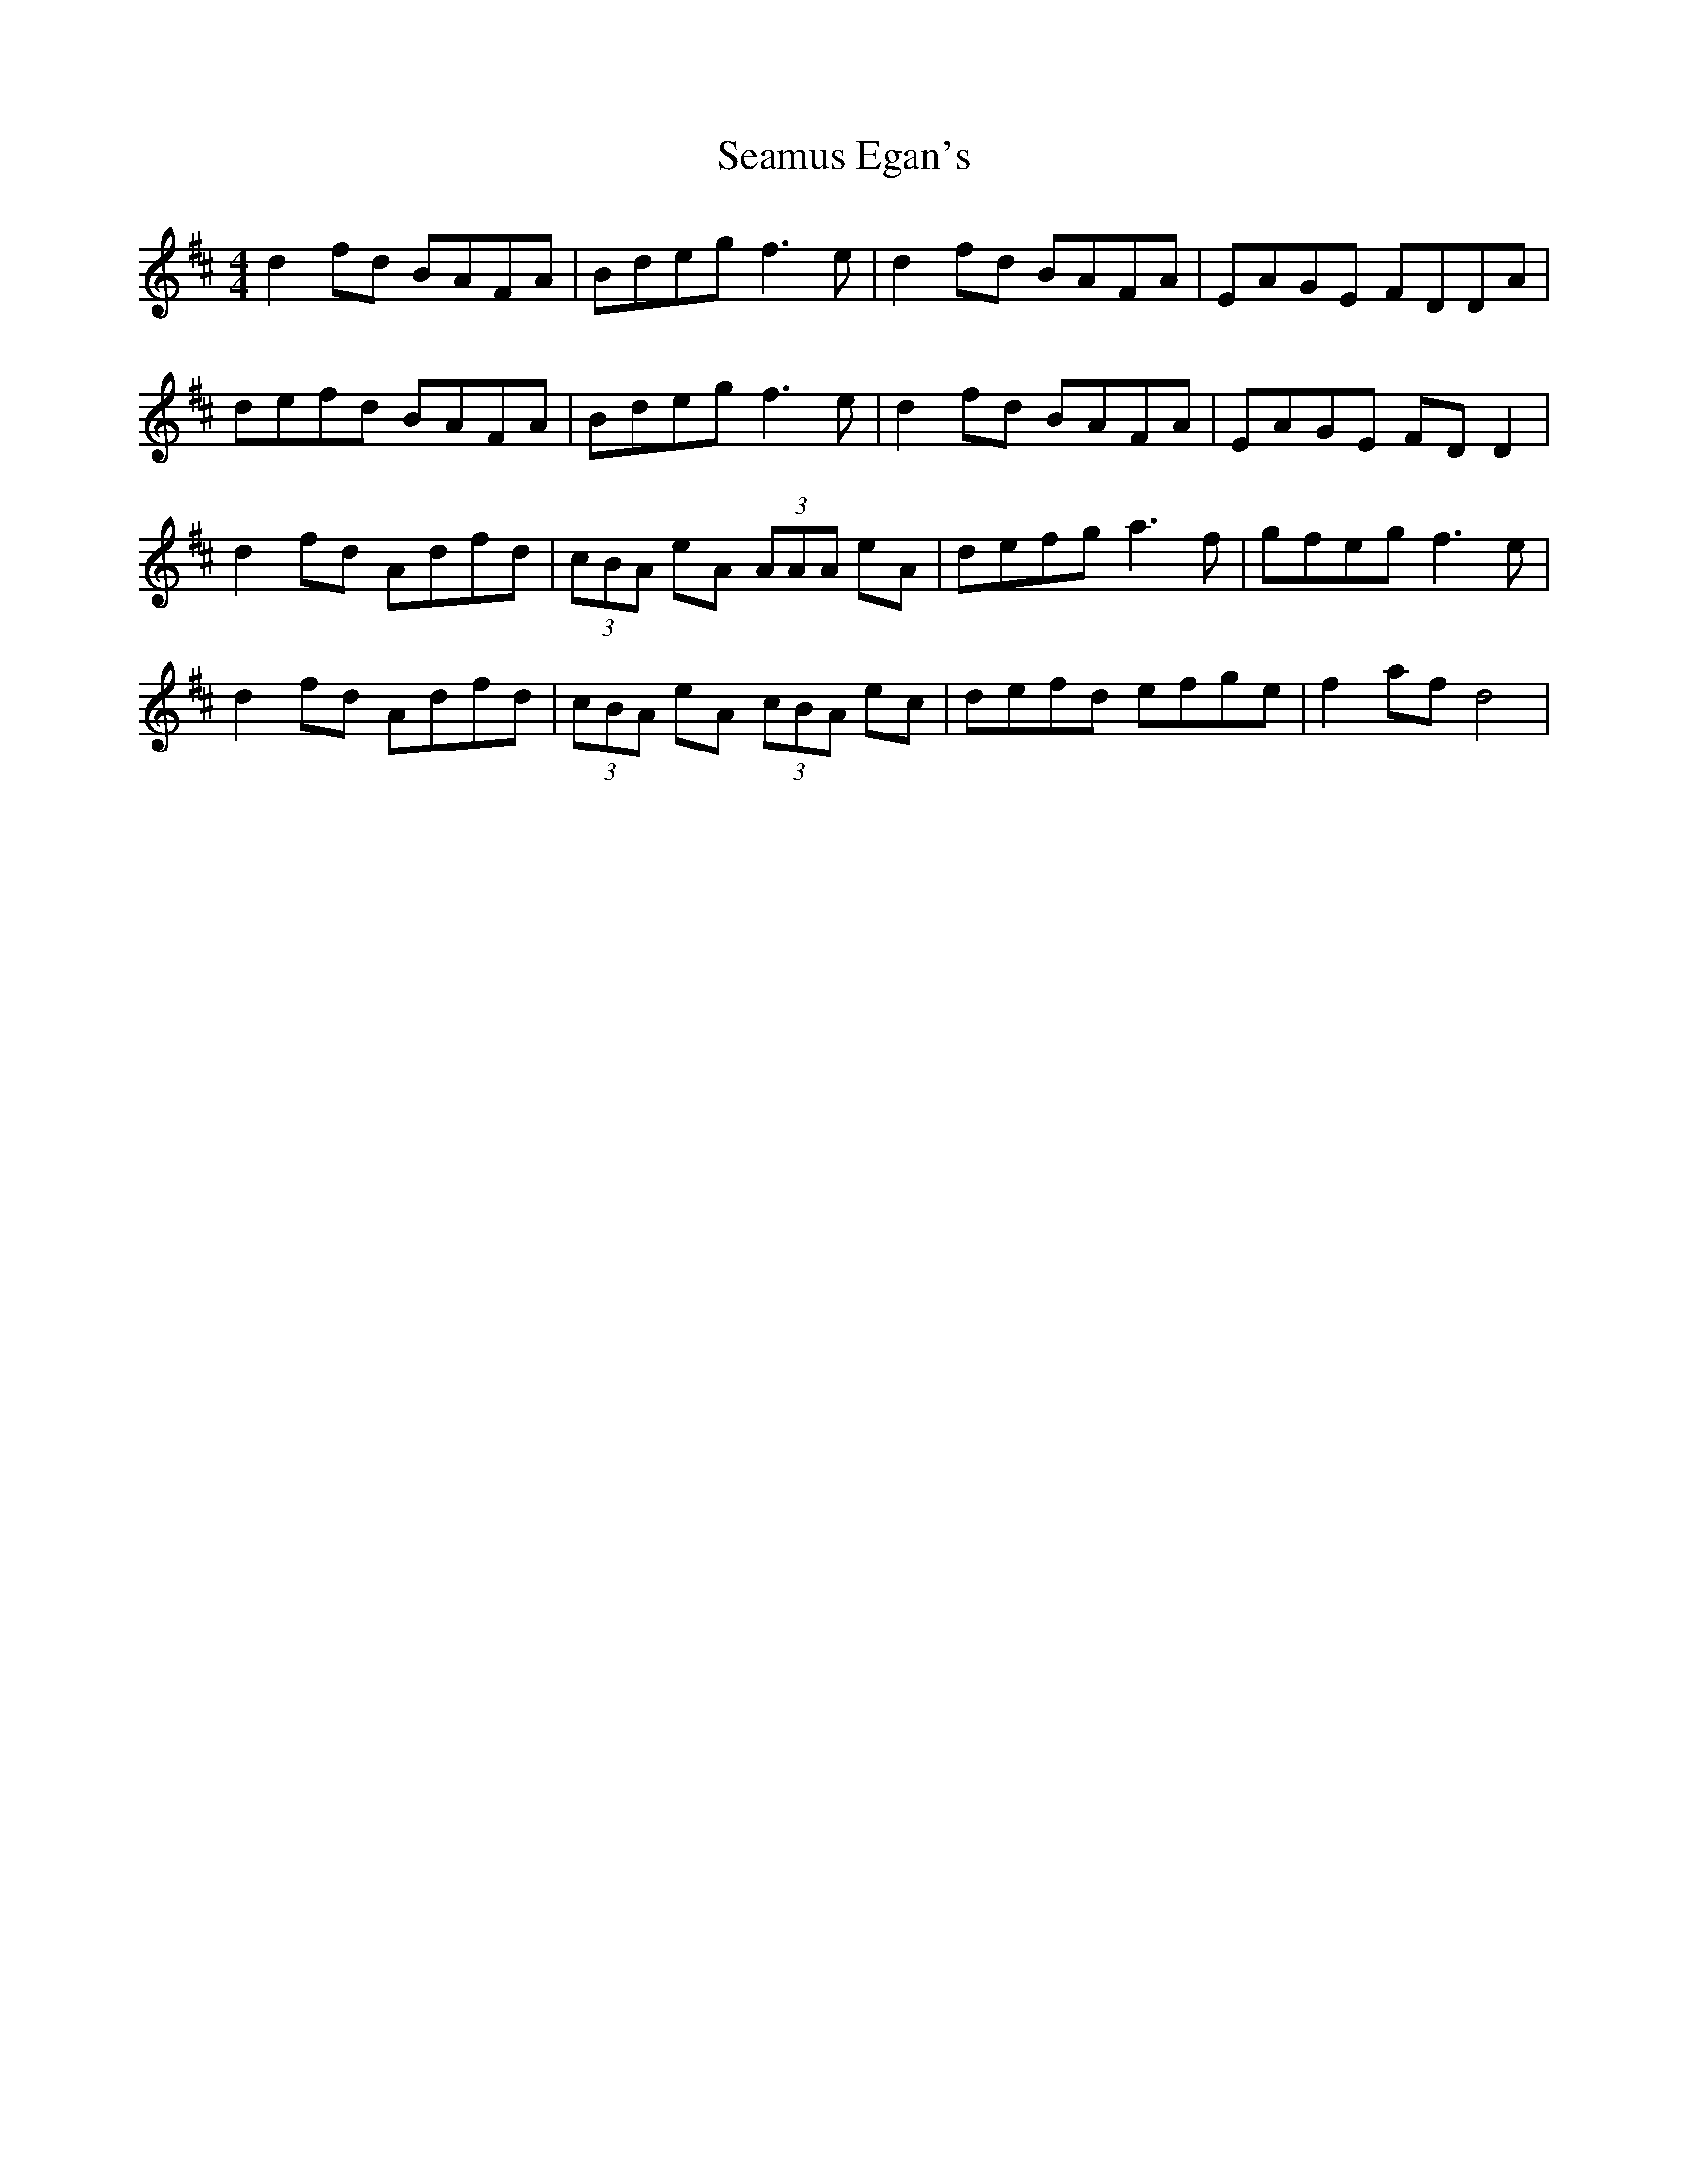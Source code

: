 X: 36290
T: Seamus Egan's
R: reel
M: 4/4
K: Dmajor
d2 fd BAFA|Bdeg f3 e|d2 fd BAFA|EAGE FDDA|
defd BAFA|Bdeg f3 e|d2 fd BAFA|EAGE FD D2|
d2 fd Adfd|(3cBA eA (3AAA eA|defg a3 f|gfeg f3 e|
d2 fd Adfd|(3cBA eA (3cBA ec|defd efge|f2 af d4|

